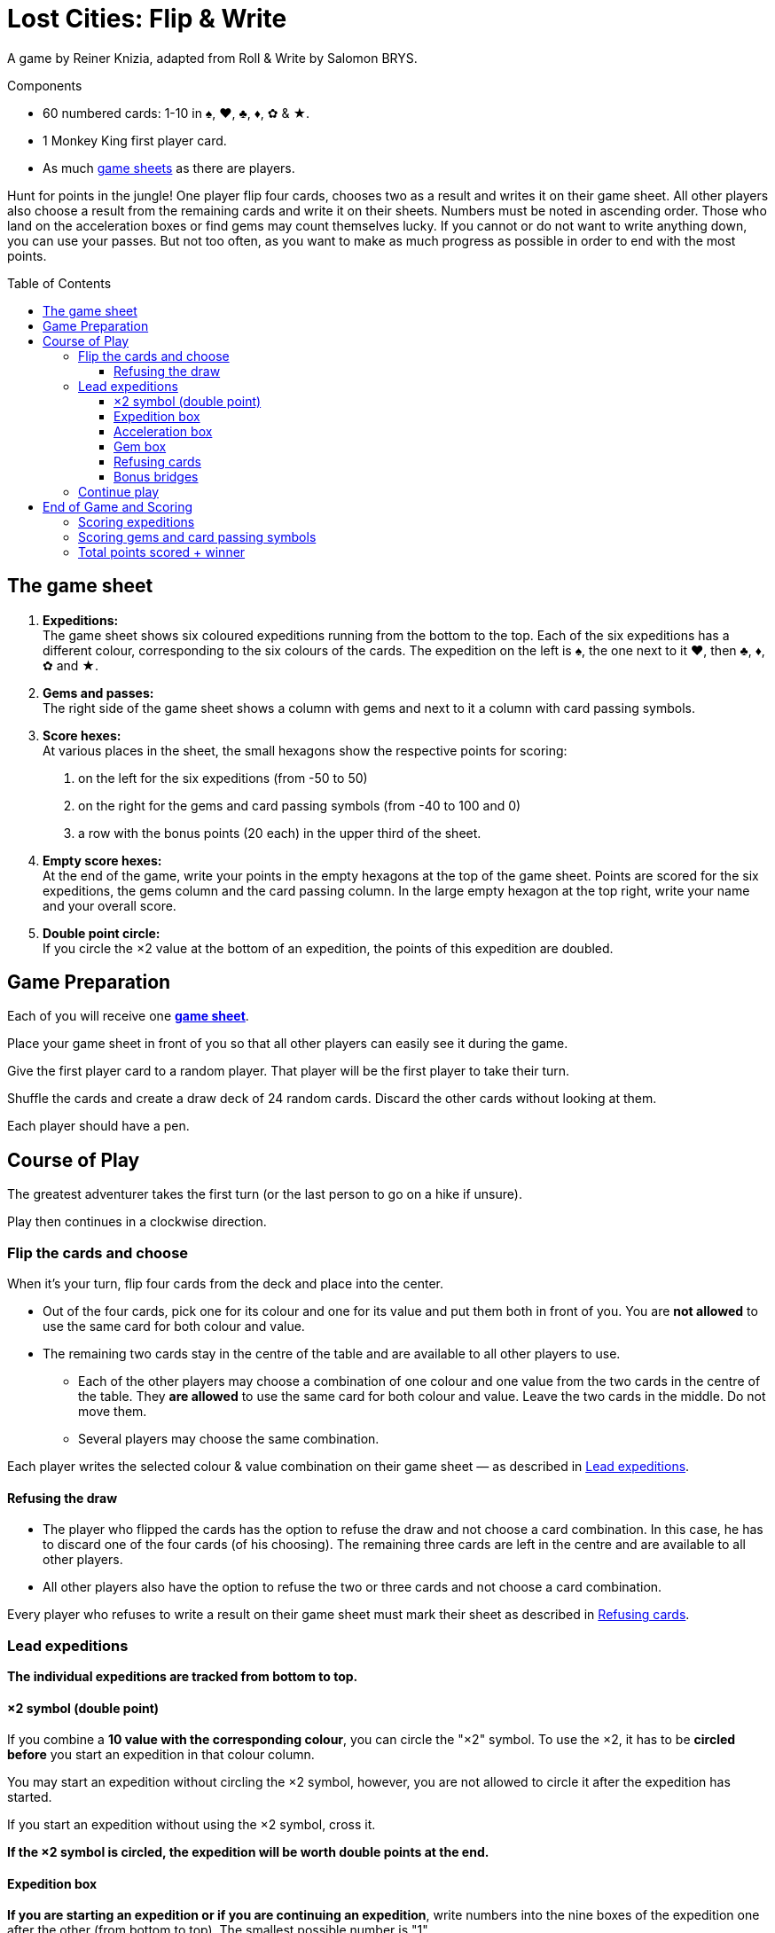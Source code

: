 = Lost Cities: Flip & Write
:toc: preamble
:toclevels: 4
:icons: font

A game by Reiner Knizia, adapted from Roll & Write by Salomon BRYS.

.Components
****
* 60 numbered cards: 1-10 in ♠, ♥, ♣, ♦, ✿ & ★.
* 1 Monkey King first player card.
* As much link:Boards.pdf[game sheets] as there are players.
****

Hunt for points in the jungle!
One player flip four cards, chooses two as a result and writes it on their game sheet.
All other players also choose a result from the remaining cards and write it on their sheets.
Numbers must be noted in ascending order.
Those who land on the acceleration boxes or find gems may count themselves lucky.
If you cannot or do not want to write anything down, you can use your passes.
But not too often, as you want to make as much progress as possible in order to end with the most points.


== The game sheet

1. *Expeditions:* +
The game sheet shows six coloured expeditions running from the bottom to the top.
Each of the six expeditions has a different colour, corresponding to the six colours of the cards.
The expedition on the left is ♠, the one next to it ♥, then ♣, ♦, ✿ and ★.

2. *Gems and passes:* +
The right side of the game sheet shows a column with gems and next to it a column with card passing symbols.

3. *Score hexes:* +
At various places in the sheet, the small hexagons show the respective points for scoring:

a. on the left for the six expeditions (from -50 to 50)
b. on the right for the gems and card passing symbols (from -40 to 100 and 0)
c. a row with the bonus points (20 each) in the upper third of the sheet.

4. *Empty score hexes:* +
At the end of the game, write your points in the empty hexagons at the top of the game sheet.
Points are scored for the six expeditions, the gems column and the card passing column.
In the large empty hexagon at the top right, write your name and your overall score.

5. *Double point circle:* +
If you circle the ×2 value at the bottom of an expedition, the points of this expedition are doubled.


== Game Preparation

Each of you will receive one link:Boards.pdf[*game sheet*].

Place your game sheet in front of you so that all other players can easily see it during the game.

Give the first player card to a random player.
That player will be the first player to take their turn.

Shuffle the cards and create a draw deck of 24 random cards.
Discard the other cards without looking at them.

Each player should have a pen.


== Course of Play

The greatest adventurer takes the first turn (or the last person to go on a hike if unsure).

Play then continues in a clockwise direction.


=== Flip the cards and choose

When it’s your turn, flip four cards from the deck and place into the center.

*  Out of the four cards, pick one for its colour and one for its value and put them both in front of you.
You are *not allowed* to use the same card for both colour and value.

* The remaining two cards stay in the centre of the table and are available to all other players to use.
** Each of the other players may choose a combination of one colour and one value from the two cards in the centre of the table.
They *are allowed* to use the same card for both colour and value.
Leave the two cards in the middle.
Do not move them.
** Several players may choose the same combination.

Each player writes the selected colour & value combination on their game sheet — as described in <<Lead expeditions>>.


==== Refusing the draw

* The player who flipped the cards has the option to refuse the draw and not choose a card combination.
In this case, he has to discard one of the four cards (of his choosing).
The remaining three cards are left in the centre and are available to all other players.

* All other players also have the option to refuse the two or three cards and not choose a card combination.

Every player who refuses to write a result on their game sheet must mark their sheet as described in <<Refusing cards>>.


=== Lead expeditions

*The individual expeditions are tracked from bottom to top.*


==== ×2 symbol (double point)

If you combine a *10 value with the corresponding colour*, you can circle the "×2" symbol.
To use the ×2, it has to be *circled before* you start an expedition in that colour column.

You may start an expedition without circling the ×2 symbol, however, you are not allowed to circle it after the expedition has started.

If you start an expedition without using the ×2 symbol, cross it.

*If the ×2 symbol is circled, the expedition will be worth double points at the end.*


==== Expedition box

*If you are starting an expedition or if you are continuing an expedition*, write numbers into the nine boxes of the expedition one after the other (from bottom to top).
The smallest possible number is "1".

*The next number must be equal to or greater than the previous number.*

TIP: Of course, it's a good idea to start small and not to make too many big jumps.
This will ensure that you have as many numbers as possible to choose from later.


==== Acceleration box

If you write a number in a box with an arrow, you can accelerate any one of your expeditions.
To accelerate, enter the same number in the next box up on your chosen expedition.
(For example, if the expedition you chose to accelerate has a 2 as the highest number, enter a 2 in the box above that one.)
If the box you choose is also an acceleration box, you can accelerate again.
However, you may not use the acceleration to circle an ×2 symbol.

TIP: You can use an acceleration box to start a new expedition.
To do so, enter a 1 in the first box (and cross its ×2 symbol if it is not already circled).


==== Gem box

If you write a number in a box with a gem, you immediately circle a gem on the right side of your game sheet.
This is also done from bottom to top.
If you have already circled all available gems in the right-hand column then you have completed all your actions for that column.


==== Refusing cards

If you refuse the card draw, you must circle a card passing symbol on the right side of your game sheet.
This is also done from bottom to top.

If you have already circled all nine card passing symbols, you may still choose to refuse the draw without further effect.


==== Bonus bridges

If you have written a number in the seventh box of a column, or circled an gem or the card passing symbol in the seventh box, you have passed the corresponding bonus bridge and must announce this immediately.

You will receive *20 bonus points*, but only if you were the *first player to pass that bonus bridge*.
If more than one player passes this bridge in the same turn, they all receive 20 bonus points.

* Whoever receives the bonus may circle the "20" on the corresponding bridge.
* Those players who do not receive the bonus during the same turn must mark the corresponding bridge with a cross on their game sheet.

[TIP]
====
*Recommendation — play in sequence:*

In most cases, players will make their choice independently and may act simultaneously.
Sometimes, however, your own choice will depend on the choices made by others (for example, when receiving bonus points).
In this case you may request that the card combinations be chosen and written into the game sheet in clockwise direction.

Even if acting simultaneously, it is best to announce your entry out loud.

If you come across acceleration boxes, gem or bridges, you should also announce how you will proceed.
Then the next player in clockwise direction announces their choice, writes it into their game sheet, and so on.
This is the most exciting way to play, as everyone has an understanding of their opponents‘ turns
====


=== Continue play

Discard all four drawn cards.

If the draw deck is now empty, shuffle all cards, and create a new draw deck of 24 random cards.


== End of Game and Scoring

If a player circles the ninth (last) card passing symbol on the right side of their game sheet, they are "exhausted".
The player loses all points from this column.
However, the player continues to play the game.

Once you have circled your last card passing symbol, you will receive 0 points for this column.

*The game end triggers when at the end of a turn:*

* either all players are "exhausted"
* or all eight bridges have been passed.
The bridges may have been passed by different players.

Continue play until every player has had the same number of turn.

CAUTION: Once the game end has been triggered, players can pass (as before) but *do not circle card passing symbols* when doing so.

After the player to the right of the first player has taken their last turn, each player now tallies their score as follows:


=== Scoring expeditions

* For each of your six expeditions, take your point score on the left side of your game sheet.
This is determined by the highest number written into a box in that column.

* If three or fewer numbers are written in a column, the score is negative, after that the score is positive.

* If the *×2 symbol at the beginning of the expedition has been circled, then the score is doubled* (positive or negative).

* *If no entries are made at all in an expedition, 0 points are awarded for that column.*

* *Beware!*
*If you circled the ×2 symbol, without continuing the expedition, you will receive "-50" doubled, i.e. -100 points.*

* If you have circled the bonus bridge, add 20 points to the expedition.
*Attention: the bonus points for the bridges are not doubled.*

* The points achieved are written in the empty hexagons above the expeditions at the top of the game sheet.



=== Scoring gems and card passing symbols

* For your columns of gems and card passing symbols, take the points on the right side of your game sheet and write your score in the empty box above the respective columns at the top of the game sheet.

* A completed column with nine circled gems is worth 100 points.

* A completed column with nine circled card passing symbols renders you "exhausted" and earns 0 points.
However, eight circled card passing symbols earn 70 points.

* Should you be "exhausted", the 20 bonus points in the card passing column will still count.


=== Total points scored + winner

Each player writes their *points in the hexes at the top* of their game sheet.
The resulting sum is written in the large hex at the top right of the sheet together with the player's name.
The player with the highest score wins.
If there are multiple players with the most points, they all win.

